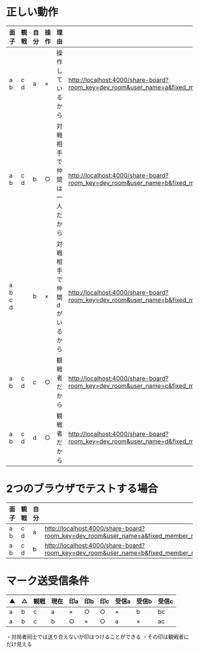 * 正しい動作

|---------+------+------+------+----------------------------+--------------------------------------------------------------------------------------------------------------------------------------------------------------------|
| 面子    | 観戦 | 自分 | 操作 | 理由                       |                                                                                                                                                                    |
|---------+------+------+------+----------------------------+--------------------------------------------------------------------------------------------------------------------------------------------------------------------|
| a b     | c d  | a    | ×   | 操作しているから           | http://localhost:4000/share-board?room_key=dev_room&user_name=a&fixed_member_names=a,b,c,d&fixed_order_names=a,b&handle_name_validate=false&autoexec=cc_create     |
| a b     | c d  | b    | ○   | 対戦相手で仲間は一人だから | http://localhost:4000/share-board?room_key=dev_room&user_name=b&fixed_member_names=a,b,c,d&fixed_order_names=a,b&handle_name_validate=false&autoexec=cc_create     |
| a b c d |      | b    | ×   | 対戦相手で仲間dがいるから  | http://localhost:4000/share-board?room_key=dev_room&user_name=b&fixed_member_names=a,b,c,d&fixed_order_names=a,b,c,d&handle_name_validate=false&autoexec=cc_create |
| a b     | c d  | c    | ○   | 観戦者だから               | http://localhost:4000/share-board?room_key=dev_room&user_name=c&fixed_member_names=a,b,c,d&fixed_order_names=a,b&handle_name_validate=false&autoexec=cc_create     |
| a b     | c d  | d    | ○   | 観戦者だから               | http://localhost:4000/share-board?room_key=dev_room&user_name=d&fixed_member_names=a,b,c,d&fixed_order_names=a,b&handle_name_validate=false&autoexec=cc_create     |
|---------+------+------+------+----------------------------+--------------------------------------------------------------------------------------------------------------------------------------------------------------------|

* 2つのブラウザでテストする場合

|------+------+------+----------------------------------------------------------------------------------------------------------------------------------------------------------------|
| 面子 | 観戦 | 自分 |                                                                                                                                                                |
|------+------+------+----------------------------------------------------------------------------------------------------------------------------------------------------------------|
| a b  | c d  | a    | http://localhost:4000/share-board?room_key=dev_room&user_name=a&fixed_member_names=a,b,c,d&fixed_order_names=a,b&handle_name_validate=false&autoexec=cc_create |
| a b  | c d  | b    | http://localhost:4000/share-board?room_key=dev_room&user_name=b&fixed_member_names=a,b,c,d&fixed_order_names=a,b&handle_name_validate=false&autoexec=cc_create |
|------+------+------+----------------------------------------------------------------------------------------------------------------------------------------------------------------|

* マーク送受信条件

|----+----+------+------+-----+-----+-----+-------+-------+-------|
| ▲ | △ | 観戦 | 現在 | 印a | 印b | 印c | 受信a | 受信b | 受信c |
|----+----+------+------+-----+-----+-----+-------+-------+-------|
| a  | b  | c    | a    | ×  | ○  | ○  | ×    | b     | bc    |
| a  | b  | c    | b    | ○  | ×  | ○  | a     | ×    | ac    |
|----+----+------+------+-----+-----+-----+-------+-------+-------|

・対局者同士では送り合えないが印はつけることができる
・その印は観戦者にだけ見える

